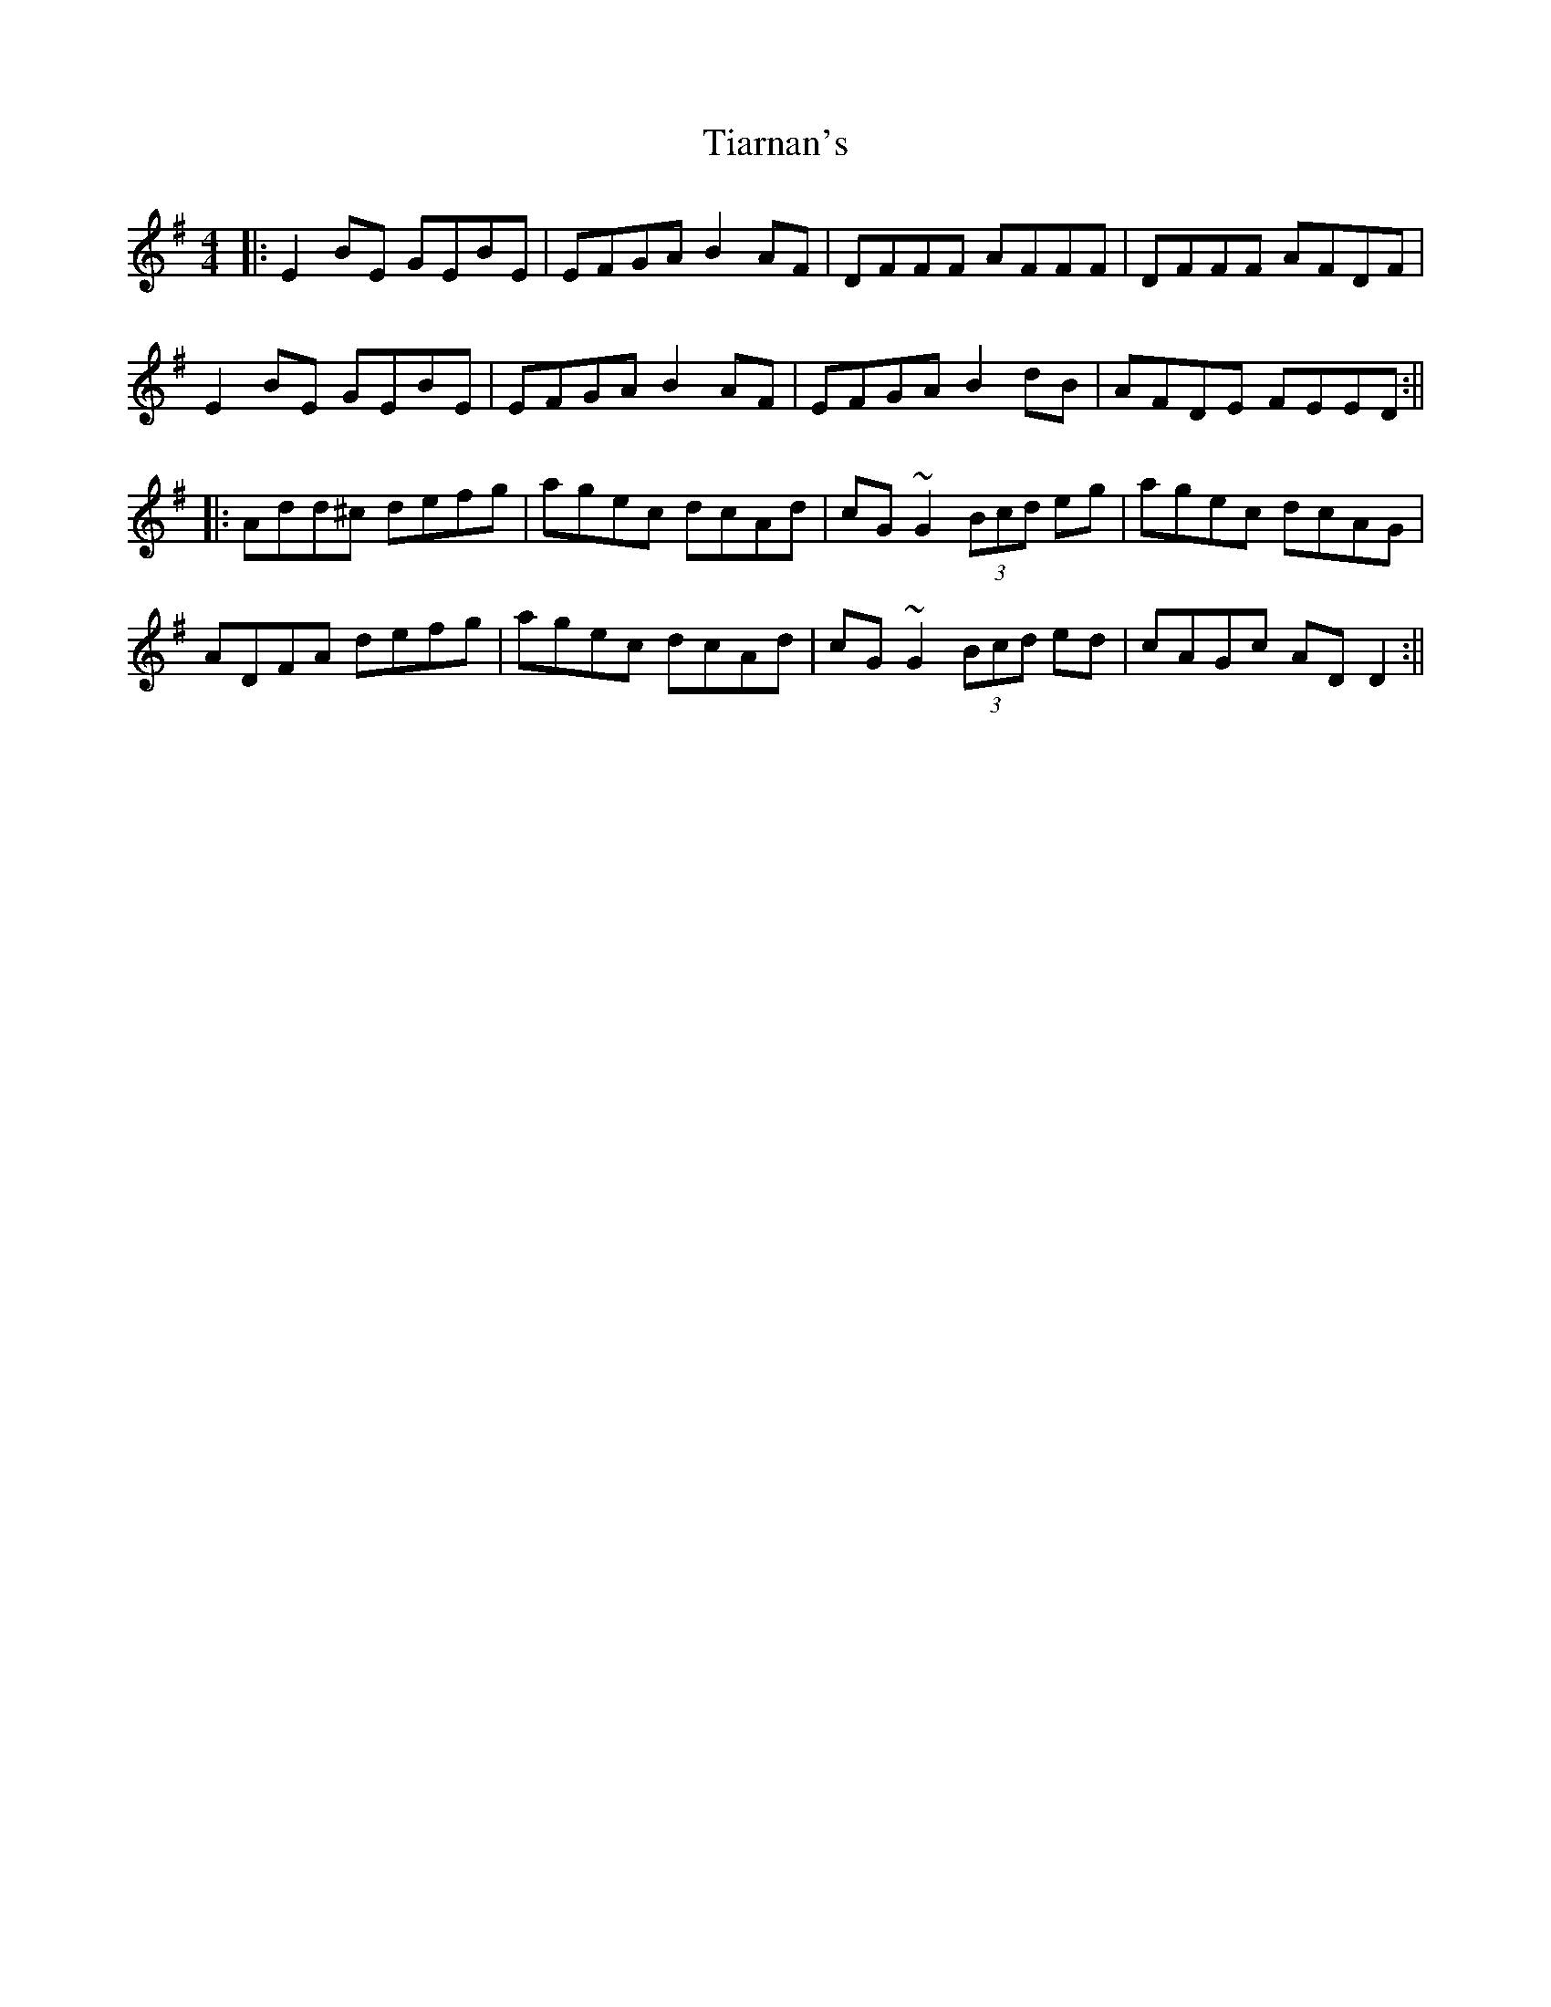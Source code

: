 X: 1
T: Tiarnan's
Z: swisspiper
S: https://thesession.org/tunes/16344#setting30959
R: reel
M: 4/4
L: 1/8
K: Dmix
|:E2BE GEBE|EFGA B2AF|DFFF AFFF|DFFF AFDF |
E2BE GEBE|EFGA B2AF|EFGA B2dB|AFDE FEED:||
|:Add^c defg|agec dcAd|cG ~G2 (3Bcd eg|agec dcAG|
ADFA defg |agec dcAd|cG ~G2 (3Bcd ed|cAGc ADD2:||
